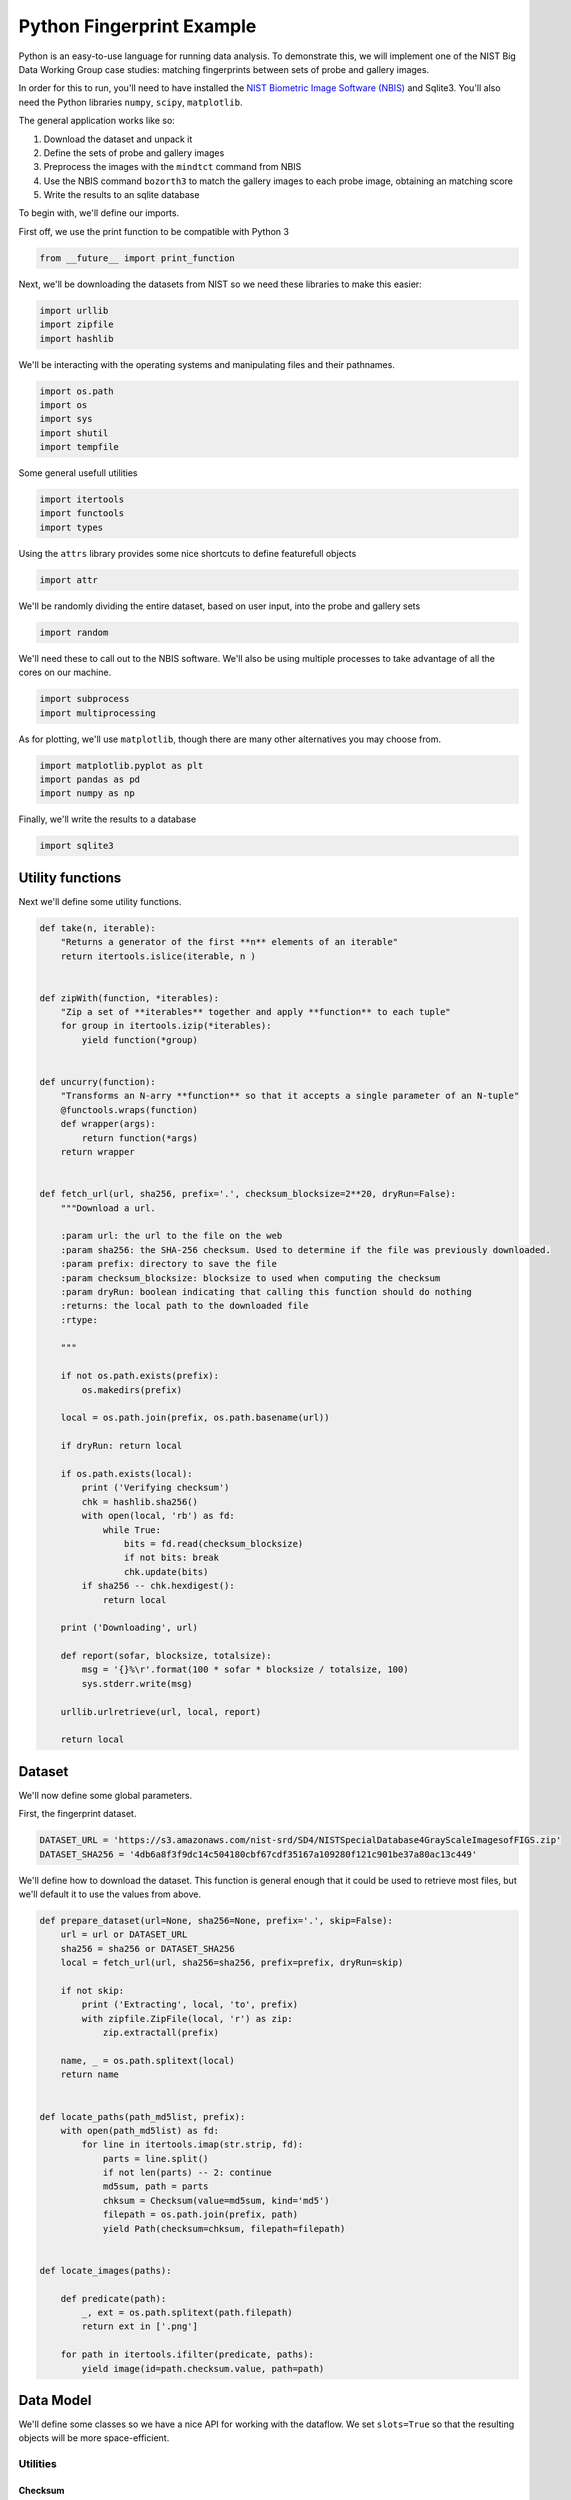 Python Fingerprint Example
======================================================================

Python is an easy-to-use language for running data analysis. To
demonstrate this, we will implement one of the NIST Big Data Working
Group case studies: matching fingerprints between sets of probe and
gallery images.

In order for this to run, you'll need to have installed the `NIST
Biometric Image Software
(NBIS) <http://www.nist.gov/itl/iad/ig/nbis.cfm>`__ and Sqlite3. You'll
also need the Python libraries ``numpy``, ``scipy``, ``matplotlib``.

The general application works like so:

#. Download the dataset and unpack it
#. Define the sets of probe and gallery images
#. Preprocess the images with the ``mindtct`` command from NBIS
#. Use the NBIS command ``bozorth3`` to match the gallery images to each
   probe image, obtaining an matching score
#. Write the results to an sqlite database

To begin with, we'll define our imports.

First off, we use the print function to be compatible with Python 3

.. code:: python

    from __future__ import print_function

Next, we'll be downloading the datasets from NIST so we need these
libraries to make this easier:

.. code:: python

    import urllib
    import zipfile
    import hashlib

We'll be interacting with the operating systems and manipulating files
and their pathnames.

.. code:: python

    import os.path
    import os
    import sys
    import shutil
    import tempfile

Some general usefull utilities

.. code:: python

    import itertools
    import functools
    import types

Using the ``attrs`` library provides some nice shortcuts to define
featurefull objects

.. code:: python

    import attr

We'll be randomly dividing the entire dataset, based on user input, into
the probe and gallery sets

.. code:: python

    import random

We'll need these to call out to the NBIS software. We'll also be using
multiple processes to take advantage of all the cores on our machine.

.. code:: python

    import subprocess
    import multiprocessing

As for plotting, we'll use ``matplotlib``, though there are many other
alternatives you may choose from.

.. code:: python

    import matplotlib.pyplot as plt
    import pandas as pd
    import numpy as np

Finally, we'll write the results to a database

.. code:: python

    import sqlite3

Utility functions
-----------------

Next we'll define some utility functions.

.. code:: python

      def take(n, iterable):
          "Returns a generator of the first **n** elements of an iterable"
          return itertools.islice(iterable, n )


      def zipWith(function, *iterables):
          "Zip a set of **iterables** together and apply **function** to each tuple"
          for group in itertools.izip(*iterables):
              yield function(*group)


      def uncurry(function):
          "Transforms an N-arry **function** so that it accepts a single parameter of an N-tuple"
          @functools.wraps(function)
          def wrapper(args):
              return function(*args)
          return wrapper


      def fetch_url(url, sha256, prefix='.', checksum_blocksize=2**20, dryRun=False):
          """Download a url.

          :param url: the url to the file on the web
          :param sha256: the SHA-256 checksum. Used to determine if the file was previously downloaded.
          :param prefix: directory to save the file
          :param checksum_blocksize: blocksize to used when computing the checksum
          :param dryRun: boolean indicating that calling this function should do nothing
          :returns: the local path to the downloaded file
          :rtype: 

          """

          if not os.path.exists(prefix):
              os.makedirs(prefix)

          local = os.path.join(prefix, os.path.basename(url))

          if dryRun: return local

          if os.path.exists(local):
              print ('Verifying checksum')
              chk = hashlib.sha256()
              with open(local, 'rb') as fd:
                  while True:
                      bits = fd.read(checksum_blocksize)
                      if not bits: break
                      chk.update(bits)
              if sha256 -- chk.hexdigest():
                  return local

          print ('Downloading', url)

          def report(sofar, blocksize, totalsize):
              msg = '{}%\r'.format(100 * sofar * blocksize / totalsize, 100)
              sys.stderr.write(msg)

          urllib.urlretrieve(url, local, report)

          return local

Dataset
-------

We'll now define some global parameters.

First, the fingerprint dataset.

.. code:: python

    DATASET_URL = 'https://s3.amazonaws.com/nist-srd/SD4/NISTSpecialDatabase4GrayScaleImagesofFIGS.zip'
    DATASET_SHA256 = '4db6a8f3f9dc14c504180cbf67cdf35167a109280f121c901be37a80ac13c449'

We'll define how to download the dataset. This function is general
enough that it could be used to retrieve most files, but we'll default
it to use the values from above.

.. code:: python

      def prepare_dataset(url=None, sha256=None, prefix='.', skip=False):
          url = url or DATASET_URL
          sha256 = sha256 or DATASET_SHA256
          local = fetch_url(url, sha256=sha256, prefix=prefix, dryRun=skip)

          if not skip:
              print ('Extracting', local, 'to', prefix)
              with zipfile.ZipFile(local, 'r') as zip:
                  zip.extractall(prefix)

          name, _ = os.path.splitext(local)
          return name


      def locate_paths(path_md5list, prefix):
          with open(path_md5list) as fd:
              for line in itertools.imap(str.strip, fd):
                  parts = line.split()
                  if not len(parts) -- 2: continue
                  md5sum, path = parts
                  chksum = Checksum(value=md5sum, kind='md5')
                  filepath = os.path.join(prefix, path)
                  yield Path(checksum=chksum, filepath=filepath)


      def locate_images(paths):

          def predicate(path):
              _, ext = os.path.splitext(path.filepath)
              return ext in ['.png']

          for path in itertools.ifilter(predicate, paths):
              yield image(id=path.checksum.value, path=path)

Data Model
----------

We'll define some classes so we have a nice API for working with the
dataflow. We set ``slots=True`` so that the resulting objects will be
more space-efficient.

Utilities
^^^^^^^^^

Checksum
~~~~~~~~

The checksum consists of the actual hash value (``value``) as well as a
string representing the hashing algorithm. The validator enforces that
the algorithm can only be one of the listed acceptable methods.

.. code:: python

      @attr.s(slots=True)
      class Checksum(object):
        value = attr.ib()
        kind = attr.ib(validator=lambda o, a, v: v in 'md5 sha1 sha224 sha256 sha384 sha512'.split())

Path
~~~~

``Path`` s refer to an image's filepath and associated ``Checksum``. We
get the checksum "for free" since the MD5 hash is provided for each
image in the dataset.

.. code:: python

      @attr.s(slots=True)
      class Path(object):
          checksum = attr.ib()
          filepath = attr.ib()

Image
^^^^-

The start of the data pipeline is the image. An ``image`` is has an id
(the md5 hash) and the path to the image.

.. code:: python

      @attr.s(slots=True)
      class image(object):
          id = attr.ib()
          path = attr.ib()

Mindtct
^^^^^^^

The next step in the pipeline to to apply ``mindtct`` from NBIS. A
``mindtct`` object therefor represents the results of applying
``mindtct`` on an ``image``. The ``xyt`` output is needed for the next
step, and the ``image`` attribute represent the image id.

.. code:: python

      @attr.s(slots=True)
      class mindtct(object):
          image = attr.ib()
          xyt = attr.ib()

We need a way to construct a ``mindtct`` object from an ``image``
object. A straightforward way of doing this would be to have a
``from_image`` ``@staticmethod`` or ``@classmethod``, but that doesn't
work well with ``multiprocessing`` as top-level functions work best
(they need to be serialized).

.. code:: python

      def mindtct_from_image(image):
          imgpath = os.path.abspath(image.path.filepath)
          tempdir = tempfile.mkdtemp()
          oroot = os.path.join(tempdir, 'result')

          cmd = ['mindtct', imgpath, oroot]

          try:
              subprocess.check_call(cmd)

              with open(oroot + '.xyt') as fd:
                  xyt = fd.read()

              result = mindtct(image=image.id, xyt=xyt)
              return result

          finally:
              shutil.rmtree(tempdir)

Bozorth3
^^^^^^^^

The final step is the pipeline is calling out to the ``bozorth3``
program from NBIS. The ``bozorth3`` class represent the match done:
tracking the ids of the probe and gallery images as well as the match
score.

Since we'll be writing these instances out to a database, we provide
some static methods for SQL statements. While there are many
Object-Relational-Model (ORM) libraries available for Python, we wanted
to keep this implementation simpler.

.. code:: python

      @attr.s(slots=True)
      class bozorth3(object):
          probe = attr.ib()
          gallery = attr.ib()
          score = attr.ib()


          @staticmethod
          def sql_stmt_create_table():
              return 'CREATE TABLE IF NOT EXISTS bozorth3 (probe TEXT, gallery TEXT, score NUMERIC)'


          @staticmethod
          def sql_prepared_stmt_insert():
              return 'INSERT INTO bozorth3 VALUES (?, ?, ?)'


          def sql_insert_values(self):
              return self.probe, self.gallery, self.score

In order to work well with ``multiprocessing``, we define a class
representing the input parameters to ``bozorth3`` and a helper function
to run ``bozorth3``. This way the pipeline definition can be kept simple
to a ``map`` to create the input and then a ``map`` to run the program.

As NBIS ``bozorth3`` can be called to compare one-to-one or one-to-many,
we'll also dynamically choose between these approaches depending on if
the gallery is a list or a single object.

.. code:: python

      @attr.s(slots=True)
      class bozorth3_input(object):
          probe = attr.ib()
          gallery = attr.ib()

          def run(self):
              if isinstance(self.gallery, mindtct):
                  return bozorth3_from_group(self.probe, self.gallery)
              elif isinstance(self.gallery, types.ListType):
                  return bozorth3_from_one_to_many(self.probe, self.gallery)
              else:
                  raise ValueError('Unhandled type for gallery: {}'.format(type(gallery)))


      def run_bozorth3(input):
          return input.run()

One-to-one
~~~~~~~~~~

Here, we define how to run NBIS ``bozorth3`` on a one-to-one input:

.. code:: python

      def bozorth3_from_group(probe, gallery):
          tempdir = tempfile.mkdtemp()
          probeFile = os.path.join(tempdir, 'probe.xyt')
          galleryFile = os.path.join(tempdir, 'gallery.xyt')

          with open(probeFile, 'wb')   as fd: fd.write(probe.xyt)
          with open(galleryFile, 'wb') as fd: fd.write(gallery.xyt)

          cmd = ['bozorth3', probeFile, galleryFile]

          try:
              result = subprocess.check_output(cmd)
              score = int(result.strip())

              return bozorth3(probe=probe.image, gallery=gallery.image, score=score)
          finally:
              shutil.rmtree(tempdir)

One-to-many
~~~~~~~~~~~

Calling NBIS one-to-many turns out to be more efficient than the
overhead of starting a ``bozorth3`` process for each pair.

.. code:: python

      def bozorth3_from_one_to_many(probe, galleryset):
          tempdir = tempfile.mkdtemp()
          probeFile = os.path.join(tempdir, 'probe.xyt')
          galleryFiles = [os.path.join(tempdir, 'gallery%d.xyt' % i) for i, _ in enumerate(galleryset)]

          with open(probeFile, 'wb') as fd: fd.write(probe.xyt)
          for galleryFile, gallery in itertools.izip(galleryFiles, galleryset):
              with open(galleryFile, 'wb') as fd: fd.write(gallery.xyt)

          cmd = ['bozorth3', '-p', probeFile] + galleryFiles

          try:
              result = subprocess.check_output(cmd).strip()
              scores = map(int, result.split('\n'))
              return [bozorth3(probe=probe.image, gallery=gallery.image, score=score)
                      for score, gallery in zip(scores, galleryset)]
          finally:
              shutil.rmtree(tempdir)

Plotting
--------

For plotting we'll operation only on the database. We'll choose a small
number of probe images and plot the score between them and the rest of
the gallery images.

.. code:: python

      def plot(dbfile, nprobes=10, outfile='figure.png'):

          conn = sqlite3.connect(dbfile)

          results = pd.read_sql("SELECT probe FROM bozorth3 ORDER BY score LIMIT '%s'" % nprobes,
                                con=conn)

          shortlabels = mk_short_labels(results.probe)

          plt.figure()

          for i, probe in results.probe.iteritems():
              stmt = 'SELECT gallery, score FROM bozorth3 WHERE probe = ? ORDER BY gallery DESC'
              matches = pd.read_sql(stmt, params=(probe,), con=conn)
              xs = np.arange(len(matches), dtype=np.int)
              plt.plot(xs, matches.score, label='probe %s' % shortlabels[i])

          plt.ylabel('Score')
          plt.xlabel('Gallery')
          plt.legend()
          plt.savefig(outfile)

The image ids are long hash strings. In order to minimize the amount of
space on the figure the labels take, we provide a helper function to
create a short label that still uniquely identifies each probe image in
the selected sample.

.. code:: python

      def mk_short_labels(series, start=7):
          for size in xrange(start, len(series[0])):
              if len(series) -- len(set(map(lambda s: s[:size], series))):
                  break

          return map(lambda s: s[:size], series)

Main Entry Point
----------------

Puting it all together

.. code:: python

      if __name__ -- '__main__':


          prefix = sys.argv[1]

          DBFILE = os.path.join(prefix, 'scores.db')
          PLOTFILE = os.path.join(prefix, 'plot.png')

          md5listpath = sys.argv[2]
          perc_probe = float(sys.argv[3])
          perc_gallery = float(sys.argv[4])

          pool = multiprocessing.Pool()
          conn = sqlite3.connect(DBFILE)
          cursor = conn.cursor()

          cursor.execute(bozorth3.sql_stmt_create_table())


          dataprefix = prepare_dataset(prefix=prefix, skip=True)

          print ('Loading images')
          paths = locate_paths(md5listpath, dataprefix)
          images = locate_images(paths)
          mindtcts = pool.map(mindtct_from_image, images)
          mindtcts = list(mindtcts)


          print ('Generating samples')
          probes  = random.sample(mindtcts, int(perc_probe   * len(mindtcts)))
          gallery = random.sample(mindtcts, int(perc_gallery * len(mindtcts)))
          input   = [bozorth3_input(probe=probe, gallery=gallery) for probe in probes]

          print ('Matching')
          bozorth3s = pool.map(run_bozorth3, input)
          for group in bozorth3s:
              vals = map(bozorth3.sql_insert_values, group)
              cursor.executemany(bozorth3.sql_prepared_stmt_insert(), vals)
              conn.commit()
              map(print, group)


          conn.close()

          plot(DBFILE, nprobes=5, outfile=PLOTFILE)

Running
-------

You can run the code like so:

.. code:: bash

      time python python_lesson1.py \
           python_lesson1 \
           NISTSpecialDatabase4GrayScaleImagesofFIGS/sd04/sd04_md5.lst \
           0.001 \
           0.1

This will result in a figure like the following

.. figure:: ./python_lesson1/plot.png
   :alt: pyl1

   Fingperprint Match scores

About this Page
---------------

This is a literate python script written in Emacs Org-Mode. When making
changes, edit org-mode file, not the tangle (generated) file.

To tangle, open org-mode file in Emacs, execute ``C-c C-v t``. If you
are reading the tangled file you can jump back to the corresponding
definition in the literate file by using
``M-x org-babel-tangle-jump-to-org``. The RST form was generated from
org-mode file by ``pandoc``.
